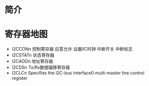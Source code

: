 * 简介
* 寄存器地图
  + I2CCONn   控制寄存器
    应答允许
    设置IIC时钟
    中断开关
    中断标志
  + I2CSTATn  状态寄存器
  + I2CADDn   地址寄存器
  + I2CDSn    Tx/Rx数据偏移寄存器
  + I2CLCn  Specifies the I2C-bus interface0 multi-master line control register
